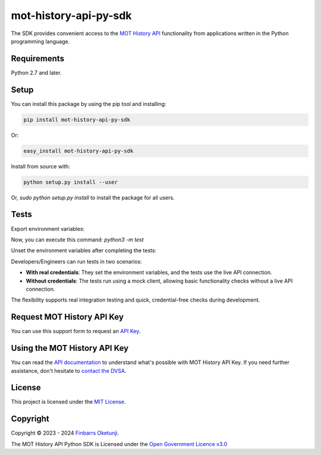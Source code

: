 mot-history-api-py-sdk
======================

.. image:: https://badge.fury.io/py/mot-history-api-py-sdk.svg
    :target: https://badge.fury.io/py/mot-history-api-py-sdk
    :alt: MOT History API Python SDK

The SDK provides convenient access to the `MOT History API`_ functionality from applications written in the Python programming language.

.. _MOT History API: https://documentation.history.mot.api.gov.uk/


Requirements
------------

Python 2.7 and later.


Setup
------

You can install this package by using the pip tool and installing:

.. code-block:: bash

	pip install mot-history-api-py-sdk

Or:

.. code-block:: bash

	easy_install mot-history-api-py-sdk

Install from source with:

.. code-block:: bash

    python setup.py install --user

Or, `sudo python setup.py install` to install the package for all users.

Tests
------

Export environment variables:

.. code-block:: bash
    export MOT_CLIENT_ID=
    export MOT_CLIENT_SECRET=
    export MOT_API_KEY=

Now, you can execute this command: `python3 -m test`

Unset the environment variables after completing the tests:

.. code-block:: bash
    unset MOT_CLIENT_ID && unset MOT_CLIENT_SECRET && unset MOT_API_KEY

Developers/Engineers can run tests in two scenarios:

+ **With real credentials**: They set the environment variables, and the tests use the live API connection.

+ **Without credentials**: The tests run using a mock client, allowing basic functionality checks without a live API connection.

The flexibility supports real integration testing and quick, credential-free checks during development.

Request MOT History API Key
---------------------------

You can use this support form to request an `API Key`_.

.. _API Key: https://documentation.history.mot.api.gov.uk/mot-history-api/register


Using the MOT History API Key
-----------------------------

You can read the `API documentation`_ to understand what's possible with MOT History API Key. If you need further assistance, don't hesitate to `contact the DVSA`_.

.. _API documentation: https://documentation.history.mot.api.gov.uk/
.. _contact the DVSA: https://documentation.history.mot.api.gov.uk/mot-history-api/support

License
--------

This project is licensed under the `MIT License`_.

.. _MIT License: https://gist.github.com/0xnu/d11da49c85eeb7272517a9010bbdf1ab


Copyright
---------

Copyright |copy| 2023 - 2024 `Finbarrs Oketunji`_.

The MOT History API Python SDK is Licensed under the `Open Government Licence v3.0`_

.. |copy| unicode:: 0xA9 .. copyright sign
.. _Finbarrs Oketunji: https://finbarrs.eu
.. _Open Government Licence v3.0: https://www.nationalarchives.gov.uk/doc/open-government-licence/version/3/

